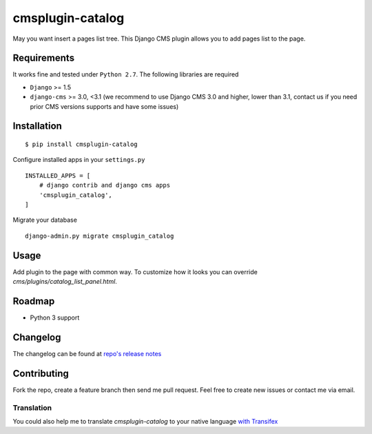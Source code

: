 =================
cmsplugin-catalog
=================

|ci| |pypi| |status|

.. |ci| image:: https://travis-ci.org/tkliuxing/cmsplugin-catalog.png?branch=master
    :target: https://travis-ci.org/tkliuxing/cmsplugin-catalog
    :alt: Development Status

.. |pypi| image:: https://img.shields.io/pypi/v/cmsplugin-catalog.svg
    :target: https://pypi.python.org/pypi/cmsplugin-catalog/
    :alt: Latest Version

.. |status| image:: https://img.shields.io/pypi/dm/cmsplugin-catalog.svg
    :target: https://pypi.python.org/pypi/cmsplugin-catalog/
    :alt: Downloads


May you want insert a pages list tree.
This Django CMS plugin allows you to add pages list to the page.

Requirements
============

It works fine and tested under ``Python 2.7``. The following libraries are required

- ``Django`` >= 1.5
- ``django-cms`` >= 3.0, <3.1 (we recommend to use Django CMS 3.0 and higher, lower than 3.1, contact us if you need prior CMS versions supports and have some issues)

Installation
============

::

$ pip install cmsplugin-catalog

Configure installed apps in your ``settings.py`` ::

  INSTALLED_APPS = [
      # django contrib and django cms apps
      'cmsplugin_catalog',
  ]

Migrate your database ::

  django-admin.py migrate cmsplugin_catalog

Usage
=====

Add plugin to the page with common way. 
To customize how it looks you can override `cms/plugins/catalog_list_panel.html`.

Roadmap
=======
- Python 3 support

Changelog
=========
The changelog can be found at `repo's release notes <https://github.com/tkliuxing/cmsplugin-catalog/releases>`_

Contributing
============
Fork the repo, create a feature branch then send me pull request. Feel free to create new issues or contact me via email.

Translation
-----------
You could also help me to translate `cmsplugin-catalog` to your native language `with Transifex <https://www.transifex.com/projects/p/cmsplugin-catalog/resource/core/>`_